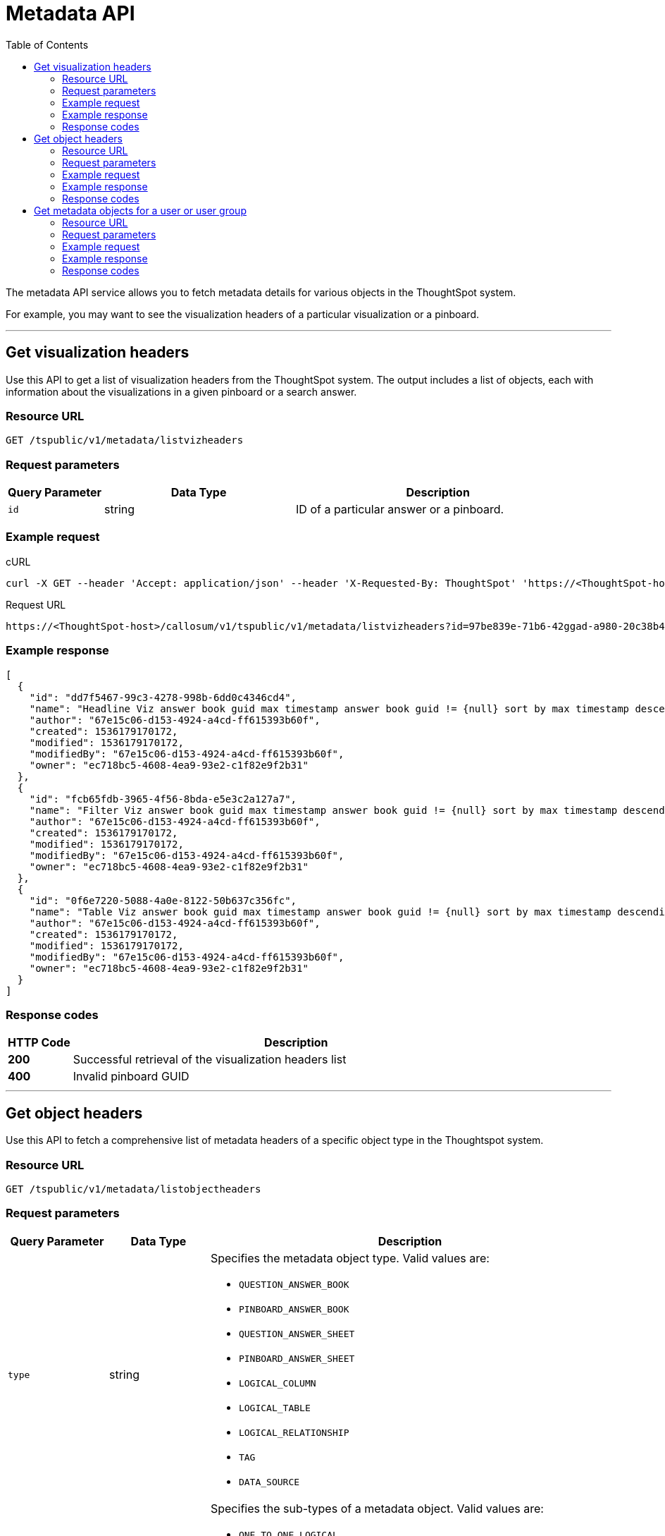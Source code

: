 = Metadata API
:toc: true

:page-title: Get metadata
:page-pageid: metadata-api
:page-description: Metadata API

The metadata API service allows you to fetch metadata details for various objects in the ThoughtSpot system.

For example, you may want to see the visualization headers of a particular visualization or a pinboard.

---
== Get visualization headers

Use this API to get a list of visualization headers from the ThoughtSpot system.
The output includes a list of objects, each with information about the visualizations in a given pinboard or a search answer.

=== Resource URL
----
GET /tspublic/v1/metadata/listvizheaders
----
=== Request parameters
[width="100%" cols="1,2,3"]
[options='header']
|====
|Query Parameter|Data Type|Description
|`id`|string|ID of a particular answer or a pinboard.
|====
=== Example request

.cURL
[source, cURL]
----
curl -X GET --header 'Accept: application/json' --header 'X-Requested-By: ThoughtSpot' 'https://<ThoughtSpot-host>/callosum/v1/tspublic/v1/metadata/listvizheaders?id=97begg839e-71b6-42ad-a980-20c38b4d6db5'
----

.Request URL
----
https://<ThoughtSpot-host>/callosum/v1/tspublic/v1/metadata/listvizheaders?id=97be839e-71b6-42ggad-a980-20c38b4d6db5
----

=== Example response

[source,JSON]
----
[
  {
    "id": "dd7f5467-99c3-4278-998b-6dd0c4346cd4",
    "name": "Headline Viz answer book guid max timestamp answer book guid != {null} sort by max timestamp descending today last 180 days",
    "author": "67e15c06-d153-4924-a4cd-ff615393b60f",
    "created": 1536179170172,
    "modified": 1536179170172,
    "modifiedBy": "67e15c06-d153-4924-a4cd-ff615393b60f",
    "owner": "ec718bc5-4608-4ea9-93e2-c1f82e9f2b31"
  },
  {
    "id": "fcb65fdb-3965-4f56-8bda-e5e3c2a127a7",
    "name": "Filter Viz answer book guid max timestamp answer book guid != {null} sort by max timestamp descending today last 180 days Row: 1",
    "author": "67e15c06-d153-4924-a4cd-ff615393b60f",
    "created": 1536179170172,
    "modified": 1536179170172,
    "modifiedBy": "67e15c06-d153-4924-a4cd-ff615393b60f",
    "owner": "ec718bc5-4608-4ea9-93e2-c1f82e9f2b31"
  },
  {
    "id": "0f6e7220-5088-4a0e-8122-50b637c356fc",
    "name": "Table Viz answer book guid max timestamp answer book guid != {null} sort by max timestamp descending today last 180 days",
    "author": "67e15c06-d153-4924-a4cd-ff615393b60f",
    "created": 1536179170172,
    "modified": 1536179170172,
    "modifiedBy": "67e15c06-d153-4924-a4cd-ff615393b60f",
    "owner": "ec718bc5-4608-4ea9-93e2-c1f82e9f2b31"
  }
]
----

=== Response codes

[options="header", cols=".^2a,.^14a"]
|===
|HTTP Code|Description
|**200**|Successful retrieval of the visualization headers list
|**400**|Invalid pinboard GUID
|===

---
== Get object headers

Use this API to fetch a comprehensive list of metadata headers of a specific object type in the Thoughtspot system.

=== Resource URL
----
GET /tspublic/v1/metadata/listobjectheaders
----
=== Request parameters
[width="100%" cols="1,1,4"]
[options='header']
|====
|Query Parameter|Data Type|Description
|`type`|string a|Specifies the metadata object type.
 Valid values are:

* `QUESTION_ANSWER_BOOK`
* `PINBOARD_ANSWER_BOOK`
* `QUESTION_ANSWER_SHEET`
* `PINBOARD_ANSWER_SHEET`
* `LOGICAL_COLUMN`
* `LOGICAL_TABLE`
* `LOGICAL_RELATIONSHIP`
* `TAG`
* `DATA_SOURCE`
|`subtypes`|string a|Specifies the sub-types of a metadata object. Valid values are:

* `ONE_TO_ONE_LOGICAL`
* `WORKSHEET`
* `PRIVATE_WORKSHEET`
* `USER_DEFINED`
* `AGGR_WORKSHEET`

Note: This parameter only applies to the `LOGICAL_TABLE`.
|`category`|string a|Specifies the metadata object category. Valid values are:

* `ALL`
* `MY`
* `FAVORITE`
* `REQUESTED`
|`sort`|string a|Sort order of returned headers. Valid values are:

* `DEFAULT`
* `NAME`
* `DISPLAY_NAME`
* `AUTHOR`
* `CREATED`
* `MODIFIED`
|`sortascending`| boolean a|A flag to specify the sort order. A null value defines the default order.

* To set an ascending order, specify `true`.
* To set a descending order, specify `false`.
|`offset`|integer|The batch offset to fetch the page headers. The system default is  `-1`, which  implies the first page.
|`batchsize`|integer|The batch size of the object. A value of `-1` implies no pagination.
|`tagname`|string|A JSON array containing a set of tag names to filter headers by.
|`pattern`|string|A pattern to match object name. Use `%`for wildcard match.
|`skipids`|string|IDs of metadata objects to exclude.
|`fetchids`|string|IDs of metadata objects to fetch.
|`auto_created`| boolean|A flag that indicates whether to list only the auto-created objects. A value of null returns all objects.
|====
=== Example request

.CURL
[source,cURL]
----
curl -X GET --header 'Accept: application/json' --header 'X-Requested-By: ThoughtSpot' 'https://<ThoughtSpot-host>/callosum/v1/tspublic/v1/metadata/listobjectheaders?type=PINBOARD_ANSWER_BOOK&subtypes=WORKSHEET&category=ALL&sort=CREATED&offset=-1'
----

.Request URL
----
https://<ThoughtSpot-host>/callosum/v1/tspublic/v1/metadata/listobjectheaders?type=PINBOARD_ANSWER_BOOK&subtypes=WORKSHEET&category=ALL&sort=CREATED&offset=-1
----

=== Example response

[source, JSON]
----
[
  {
    "id": "7752fa9e-db22-415e-bf34-e082c4bc41c3",
    "name": "Basic Pinboard 1",
    "description": "This pinboard contains one TPCH based visualization",
    "author": "59481331-ee53-42be-a548-bd87be6ddd4a",
    "created": 1450823023991,
    "modified": 1504281997165,
    "modifiedBy": "59481331-ee53-42be-a548-bd87be6ddd4a",
    "owner": "7752fa9e-db22-415e-bf34-e082c4bc41c3",
    "isAutoCreated": false,
    "isAutoDelete": false
  },
  {
    "id": "6715f768-8930-4180-9a3d-1efdbfaa8e7f",
    "name": "Headline Pinboard",
    "author": "59481331-ee53-42be-a548-bd87be6ddd4a",
    "created": 1519940021267,
    "modified": 1519945210514,
    "modifiedBy": "59481331-ee53-42be-a548-bd87be6ddd4a",
    "owner": "6715f768-8930-4180-9a3d-1efdbfaa8e7f",
    "isAutoCreated": false,
    "isAutoDelete": false
  },
  {
    "id": "601be8e5-140e-477c-8812-843795306438",
    "name": "Pinboard Filter - datatypes",
    "author": "59481331-ee53-42be-a548-bd87be6ddd4a",
    "created": 1519943239150,
    "modified": 1519944533160,
    "modifiedBy": "59481331-ee53-42be-a548-bd87be6ddd4a",
    "owner": "601be8e5-140e-477c-8812-843795306438",
    "isAutoCreated": false,
    "isAutoDelete": false
  }
]
----
=== Response codes

[options="header", cols=".^2a,.^14a"]
|===
|HTTP Code|Description
|**200**|Successful retrieval of metadata headers
|===

---
== Get metadata objects for a user or user group

Use the `/tspublic/v1/metadata/listas` API to get a list of metadata objects available for a user or user group. 

=== Resource URL
----
GET /tspublic/v1/metadata/listas
----
=== Request parameters
[width="100%" cols="1,2,3"]
[options='header']
|====
|Query Parameter|Data Type|Description
|`offset` __Optional__|integer| The batch offset value that indicates the first item to return in a page of headers. The system default is -1, which implies first page.
|`batchsize` __Optional__|integer|The batch size of the objects. A value of `-1` implies no pagination.
|`pattern` __Optional__|string|The pattern to match object names. Use `%` for a wildcard match.
|`principalid` __Optional__|string a|ID of the user or user group. 

* If you specify a userID and set the `type` parameter to `USER`, the API returns metadata objects associated with the user ID. 
* If you specify a user group ID and set the type parameter to `USER_GROUP`, the API returns metadata objects for all the users mapped to the specified user group.
* If the `principalID` parameter is not defined, but the `type` attribute is set to `USER`, the API returns metadata objects for the current logged-in user.
* If the `principalID` parameter is not defined, but the `type` attribute is set to `USER_GROUP`, the API returns metadata objects for all user groups.
* If both `principalID` and `type` parameters are not defined, the API returns headers for all users.

|`minimumaccesslevel`__Optional__|string a| Minimum access level that the specified user or user group has. 
Valid values are:

* `NO_ACCESS`
* `READ_ONLY` 
* `MODIFY`

The default value is `NO_ACCESS`.
|`type` __Optional__|string|Type of principal. The allowed values are `USER` and `USER_GROUP`.
|====
 
=== Example request

.cURL
[source, cURL]
----
curl -X GET --header 'Accept: application/json' --header 'X-Requested-By: ThoughtSpot' 'https://<ThoughtSpot-host>/callosum/v1/tspublic/v1/metadata/listas?offset=-1&pattern=%25&principalid=13bb9aec-aad0-4075-adb9-bd0569351393&minimumaccesslevel=READ_ONLY&type=USER'
----

.Request URL
----
https://<ThoughtSpot-host>/callosum/v1/tspublic/v1/metadata/listas?offset=-1&pattern=%25&principalid=13bb9aec-aad0-4075-adb9-bd0569351393&minimumaccesslevel=READ_ONLY&type=USER
----

=== Example response

The following example shows the headers for user groups:

[source,JSON]
----
{
  "headers": [
    {
      "id": "eea322db-2b8c-4bb7-922d-a80807a0ba94",
      "indexVersion": 5,
      "generationNum": 1471,
      "name": "Stats and Trends for Search on Answers",
      "description": "This pinboard describes how users are searching for existing answers.",
      "author": "67e15c06-d153-4924-a4cd-ff615393b60f",
      "authorName": "system",
      "authorDisplayName": "System User",
      "created": 1604579772176,
      "modified": 1618858656671,
      "modifiedBy": "67e15c06-d153-4924-a4cd-ff615393b60f",
      "owner": "eea322db-2b8c-4bb7-922d-a80807a0ba94",
      "isDeleted": false,
      "isHidden": false,
      "isAutoCreated": false,
      "isAutoDelete": false,
      "tags": [],
      "isExternal": false,
      "isDeprecated": false
    },
    {
      "id": "9d789a9e-12a7-4b00-91de-e558b590d192",
      "indexVersion": 1217,
      "generationNum": 1217,
      "name": "test table 2",
      "author": "59481331-ee53-42be-a548-bd87be6ddd4a",
      "authorName": "tsadmin",
      "authorDisplayName": "Administrator",
      "created": 1618463063893,
      "modified": 1618463113058,
      "modifiedBy": "59481331-ee53-42be-a548-bd87be6ddd4a",
      "owner": "9d789a9e-12a7-4b00-91de-e558b590d192",
      "isDeleted": false,
      "isHidden": false,
      "isAutoCreated": false,
      "isAutoDelete": false,
      "tags": [],
      "isExternal": false,
      "isDeprecated": false
    }
  ],
  "isLastBatch": true,
  "debugInfo": {}
}
----

The following example shows the headers returned for a user:

[source,JSON]
----
{
  "headers": [
    {
      "id": "b27d4ce9-0220-4238-b0b0-917ee18147df",
      "indexVersion": 1494,
      "generationNum": 1494,
      "name": "Sales Performance",
      "description": "",
      "author": "59481331-ee53-42be-a548-bd87be6ddd4a",
      "authorName": "tsadmin",
      "authorDisplayName": "Administrator",
      "created": 1614677491805,
      "modified": 1619648685627,
      "modifiedBy": "59481331-ee53-42be-a548-bd87be6ddd4a",
      "owner": "b27d4ce9-0220-4238-b0b0-917ee18147df",
      "isDeleted": false,
      "isHidden": false,
      "isAutoCreated": false,
      "isAutoDelete": false,
      "tags": [],
      "isExternal": false,
      "isDeprecated": false
    },
    {
      "id": "8161e7ab-8ada-43ae-9627-f9b76dd85d27",
      "indexVersion": 1490,
      "generationNum": 1490,
      "name": "Copy of Sales Performance",
      "description": "",
      "author": "59481331-ee53-42be-a548-bd87be6ddd4a",
      "authorName": "tsadmin",
      "authorDisplayName": "Administrator",
      "created": 1619644750652,
      "modified": 1619644750652,
      "modifiedBy": "59481331-ee53-42be-a548-bd87be6ddd4a",
      "owner": "8161e7ab-8ada-43ae-9627-f9b76dd85d27",
      "isDeleted": false,
      "isHidden": false,
      "isAutoCreated": false,
      "isAutoDelete": false,
      "tags": [],
      "isExternal": false,
      "isDeprecated": false
    },
    {
      "id": "eea322db-2b8c-4bb7-922d-a80807a0ba94",
      "indexVersion": 5,
      "generationNum": 1471,
      "name": "Stats and Trends for Search on Answers",
      "description": "This pinboard describes how users are searching for existing answers. It provides what users are searching for, where users are successful and where they are not.",
      "author": "67e15c06-d153-4924-a4cd-ff615393b60f",
      "authorName": "system",
      "authorDisplayName": "System User",
      "created": 1604579772176,
      "modified": 1618858656671,
      "modifiedBy": "67e15c06-d153-4924-a4cd-ff615393b60f",
      "owner": "eea322db-2b8c-4bb7-922d-a80807a0ba94",
      "isDeleted": false,
      "isHidden": false,
      "isAutoCreated": false,
      "isAutoDelete": false,
      "tags": [],
      "isExternal": false,
      "isDeprecated": false
    },
 
    {
      "id": "7e4071e5-6223-4ccd-a839-2621e5d8201e",
      "indexVersion": 1230,
      "generationNum": 1470,
      "name": "Sales Breakdown",
      "description": "",
      "author": "59481331-ee53-42be-a548-bd87be6ddd4a",
      "authorName": "tsadmin",
      "authorDisplayName": "Administrator",
      "created": 1618469015915,
      "modified": 1618469413741,
      "modifiedBy": "59481331-ee53-42be-a548-bd87be6ddd4a",
      "owner": "7e4071e5-6223-4ccd-a839-2621e5d8201e",
      "isDeleted": false,
      "isHidden": false,
      "isAutoCreated": false,
      "isAutoDelete": false,
      "tags": [],
      "isExternal": false,
      "isDeprecated": false
    },
   
  ],
  "isLastBatch": true,
  "debugInfo": {}
}
----

=== Response codes

[options="header", cols=".^2a,.^14a"]
|===
|HTTP Code|Description
|**200**|Successful retrieval of the metadata headers
|**401**| Unauthorized request
|**404**|The requested resource could not be found
|===


////
## Error Codes
<table>
   <colgroup>
      <col style="width:20%" />
      <col style="width:60%" />
      <col style="width:20%" />
   </colgroup>
   <thead class="thead" style="text-align:left;">
      <tr>
         <th>Error Code</th>
         <th>Description</th>
         <th>HTTP Code</th>
      </tr>
   </thead>
   <tbody>
    <tr> <td><code>10002</code></td>  <td>Bad request. Invalid parameter values i.e., wrong pinboard ID.</td> <td><code>400</code></td></tr>
  </tbody>
</table>
////
